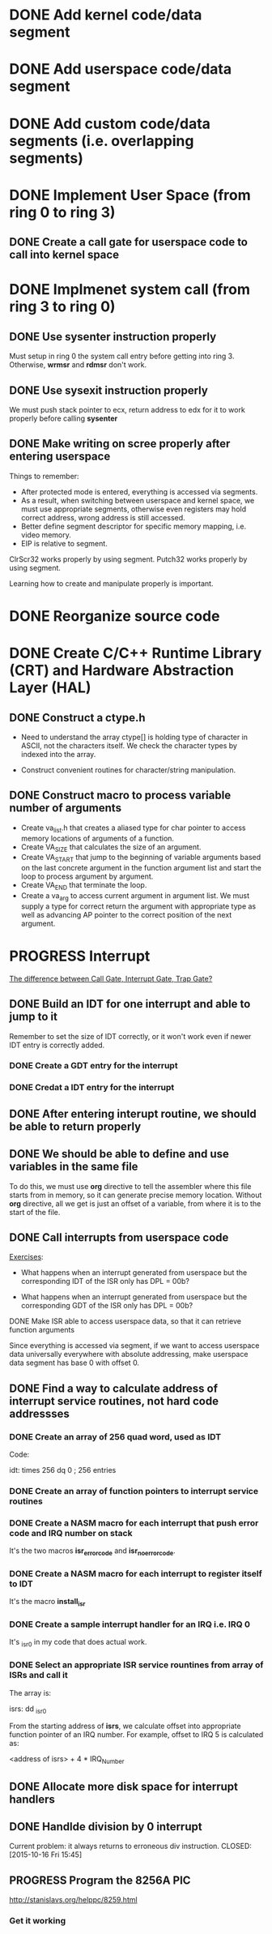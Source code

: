 * DONE Add kernel code/data segment 
CLOSED: [2015-09-29 Tue 16:05]
* DONE Add userspace code/data segment
CLOSED: [2015-09-29 Tue 16:05]
* DONE Add custom code/data segments (i.e. overlapping segments)
CLOSED: [2015-09-29 Tue 16:05]
* DONE Implement User Space (from ring 0 to ring 3)
CLOSED: [2015-09-29 Tue 16:04]
** DONE Create a call gate for userspace code to call into kernel space
CLOSED: [2015-10-08 Thu 18:29]
* DONE Implmenet system call (from ring 3 to ring 0)
CLOSED: [2015-10-01 Thu 16:23]
** DONE Use *sysenter* instruction properly
CLOSED: [2015-09-29 Tue 18:22]
Must setup in ring 0 the system call entry before getting into ring 3.
Otherwise, *wrmsr* and *rdmsr* don't work.
** DONE Use *sysexit* instruction properly
CLOSED: [2015-09-29 Tue 18:22]
We must push stack pointer to ecx, return address to edx for it to work properly
before calling *sysenter*
** DONE Make writing on scree properly after entering userspace
CLOSED: [2015-09-30 Wed 13:47]
Things to remember:
- After protected mode is entered, everything is accessed via segments.
- As a result, when switching between userspace and kernel space, we must use
  appropriate segments, otherwise even registers may hold correct address, wrong
  address is still accessed.
- Better define segment descriptor for specific memory mapping, i.e. video memory.
- EIP is relative to segment.

ClrScr32 works properly by using segment. Putch32 works properly by using
segment.

Learning how to create and manipulate properly is important.
* DONE Reorganize source code
CLOSED: [2015-10-01 Thu 16:24]
* DONE Create C/C++ Runtime Library (CRT) and Hardware Abstraction Layer (HAL)
CLOSED: [2015-10-05 Mon 18:28]
** DONE Construct a ctype.h
CLOSED: [2015-10-05 Mon 18:28]
- Need to understand the array ctype[] is holding type of character in ASCII,
  not the characters itself. We check the character types by indexed into the
  array.

- Construct convenient routines for character/string manipulation.
** DONE Construct macro to process variable number of arguments
CLOSED: [2015-10-05 Mon 18:28]
- Create va_list.h that creates a aliased type for char pointer to access
  memory locations of arguments of a function.
- Create VA_SIZE that calculates the size of an argument.
- Create VA_START that jump to the beginning of variable arguments based on the
  last concrete  argument in the function argument list and start the
  loop to process argument by argument.
- Create VA_END that terminate the loop.
- Create a va_arg to access current argument in argument list. We must supply a
  type for correct return the argument with appropriate type as well as
  advancing AP pointer to the correct position of the next argument.
* PROGRESS Interrupt
[[http://stackoverflow.com/questions/3425085/the-difference-between-call-gate-interrupt-gate-trap-gate][The difference between Call Gate, Interrupt Gate, Trap Gate?]]
** DONE Build an IDT for one interrupt and able to jump to it
CLOSED: [2015-10-05 Mon 18:29]
Remember to set the size of IDT correctly, or it won't work even if newer IDT
entry is correctly added.
*** DONE Create a GDT entry for the interrupt
CLOSED: [2015-10-08 Thu 18:27]
*** DONE Credat a IDT entry for the interrupt
CLOSED: [2015-10-08 Thu 18:27]
** DONE After entering interupt routine, we should be able to return properly
CLOSED: [2015-10-06 Tue 16:01]
** DONE We should be able to define and use variables in the same file
CLOSED: [2015-10-06 Tue 18:11]
To do this, we must use *org* directive to tell the assembler where this file
starts from in memory, so it can generate precise memory location. Without *org*
directive, all we get is just an offset of a variable, from where it is to the start
of the file.
** DONE Call interrupts from userspace code
CLOSED: [2015-10-09 Fri 15:49]

_Exercises_:

- What happens when an interrupt generated from userspace but the corresponding
  IDT of the ISR only has DPL = 00b?

- What happens when an interrupt generated from userspace but the corresponding
  GDT of the ISR only has DPL = 00b?
**** DONE Make ISR able to access userspace data, so that it can retrieve function arguments
CLOSED: [2015-10-09 Fri 15:41]
Since everything is accessed via segment, if we want to access userspace data
universally everywhere with absolute addressing, make userspace data segment has
base 0 with offset 0.
** DONE Find a way to calculate address of interrupt service routines, not hard code addressses
CLOSED: [2015-10-16 Fri 15:44]
*** DONE Create an array of 256 quad word, used as IDT
CLOSED: [2015-10-15 Thu 15:07]
Code:

idt: times 256 dq 0 ; 256 entries
*** DONE Create an array of function pointers to interrupt service routines
CLOSED: [2015-10-15 Thu 15:07]
*** DONE Create a NASM macro for each interrupt that push error code and IRQ number on stack 
CLOSED: [2015-10-15 Thu 15:05]
It's the two macros *isr_error_code* and *isr_no_error_code*.
*** DONE Create a NASM macro for each interrupt to register itself to IDT
CLOSED: [2015-10-15 Thu 15:08]
It's the macro *install_isr*
*** DONE Create a sample interrupt handler for an IRQ i.e. IRQ 0
CLOSED: [2015-10-15 Thu 15:06]
It's _isr0 in my code that does actual work.
*** DONE Select an appropriate ISR service rountines from array of ISRs and call it
CLOSED: [2015-10-15 Thu 16:05]
The array is:

isrs:
  dd _isr0

From the starting address of *isrs*, we calculate offset into appropriate
function pointer of an IRQ number. For example, offset to IRQ 5 is calculated
as:

<address of isrs> + 4 * IRQ_Number

** DONE Allocate more disk space for interrupt handlers
** DONE Handlde division by 0 interrupt
CLOSED: [2015-10-16 Fri 15:45]
Current problem: it always returns to erroneous div instruction.
CLOSED: [2015-10-16 Fri 15:45]
** PROGRESS Program the 8256A PIC
http://stanislavs.org/helppc/8259.html
*** Get it working

